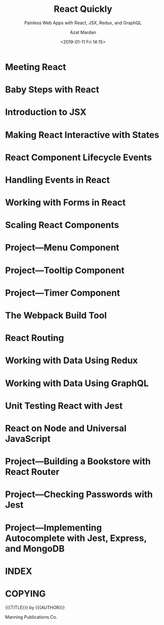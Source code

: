# -*- mode: org; fill-column: 79; -*-

#+TITLE: React Quickly
#+SUBTITLE: Painless Web Apps with React, JSX, Redux, and GraphQL
#+AUTHOR: Azat Mardan
#+DATE: <2019-01-11 Fri 14:15>

#+TEXINFO: @insertcopying

#+TEXINFO: @part REACT FOUNDATION
* Meeting React
* Baby Steps with React
* Introduction to JSX
* Making React Interactive with States
* React Component Lifecycle Events
* Handling Events in React
* Working with Forms in React
* Scaling React Components
* Project---Menu Component
* Project---Tooltip Component
* Project---Timer Component
#+TEXINFO: @part REACT ARCHITECTURE
* The Webpack Build Tool
* React Routing
* Working with Data Using Redux
* Working with Data Using GraphQL
* Unit Testing React with Jest
* React on Node and Universal JavaScript
* Project---Building a Bookstore with React Router
* Project---Checking Passwords with Jest
* Project---Implementing Autocomplete with Jest, Express, and MongoDB

* INDEX
  :PROPERTIES:
  :INDEX:    t
  :END:

* COPYING
  :PROPERTIES:
  :COPYING:  t
  :END:
{{{TITLE}}} by {{{AUTHOR}}}

\copy 2017 Manning Publications Co.
* EXPORT SETTINGS                                                  :noexport:
#+TEXINFO_CLASS: info
#+TEXINFO_HEADER:
#+TEXINFO_POST_HEADER:
#+TEXINFO_DIR_CATEGORY: React
#+TEXINFO_DIR_TITLE: React Quickly
#+TEXINFO_DIR_DESC: Painless Web Apps with React, JSX, Redux, GraphQL
